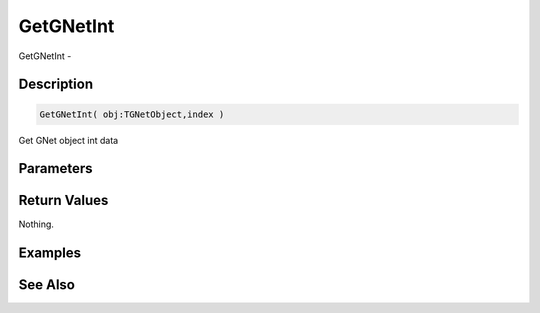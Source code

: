 .. _func_network_gamenet_getgnetint:

==========
GetGNetInt
==========

GetGNetInt - 

Description
===========

.. code-block:: blitzmax

    GetGNetInt( obj:TGNetObject,index )

Get GNet object int data

Parameters
==========

Return Values
=============

Nothing.

Examples
========

See Also
========



